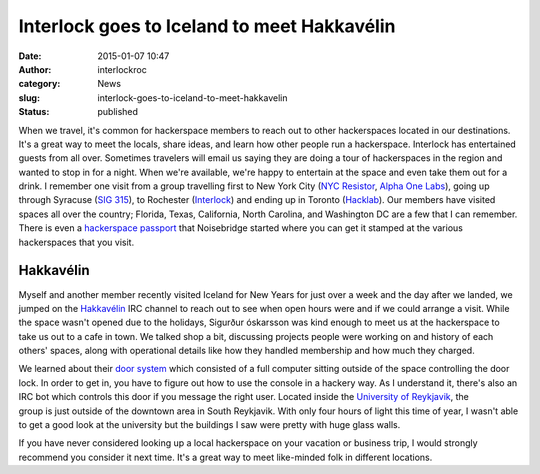 Interlock goes to Iceland to meet Hakkavélin
############################################
:date: 2015-01-07 10:47
:author: interlockroc
:category: News
:slug: interlock-goes-to-iceland-to-meet-hakkavelin
:status: published

When we travel, it's common for hackerspace members to reach out to
other hackerspaces located in our destinations. It's a great way to meet
the locals, share ideas, and learn how other people run a hackerspace.
Interlock has entertained guests from all over. Sometimes travelers will
email us saying they are doing a tour of hackerspaces in the region and
wanted to stop in for a night. When we're available, we're happy to
entertain at the space and even take them out for a drink. I remember
one visit from a group travelling first to New York City (`NYC
Resistor <http://www.nycresistor.com/>`__, `Alpha One
Labs <http://www.alphaonelabs.com/>`__), going up through Syracuse (`SIG
315 <http://sig315.org/>`__), to Rochester (`Interlock <#>`__) and
ending up in Toronto (`Hacklab <https://hacklab.to/>`__). Our members
have visited spaces all over the country; Florida, Texas, California,
North Carolina, and Washington DC are a few that I can remember. There
is even a `hackerspace
passport <https://www.noisebridge.net/wiki/passport>`__ that Noisebridge
started where you can get it stamped at the various hackerspaces that
you visit.

Hakkavélin\ |20141230_205213|
==============================

Myself and another member recently visited Iceland for New Years for
just over a week and the day after we landed, we jumped on the
`Hakkavélin <http://hakkavelin.is/>`__ IRC channel to reach out to see
when open hours were and if we could arrange a visit. While the space
wasn't opened due to the holidays, Sigurður óskarsson was kind enough to
meet us at the hackerspace to take us out to a cafe in town. We talked
shop a bit, discussing projects people were working on and history of
each others' spaces, along with operational details like how they
handled membership and how much they charged.

We learned about their `door
system <http://hakkavelin.is/post/74269934436/the-evolutionary-stages-of-the-door-bot>`__ which
consisted of a full computer sitting outside of the space controlling
the door lock. In order to get in, you have to figure out how to use the
console in a hackery way. As I understand it, there's also an IRC bot
which controls this door if you message the right user. Located inside
the `University of
Reykjavik <http://www.openstreetmap.org/#map=16/64.1243/-21.9251>`__,
the group is just outside of the downtown area in South Reykjavik. With
only four hours of light this time of year, I wasn't able to get a good
look at the university but the buildings I saw were pretty with huge
glass walls.

If you have never considered looking up a local hackerspace on your
vacation or business trip, I would strongly recommend you consider it
next time. It's a great way to meet like-minded folk in different
locations.

.. |20141230_205213| image:: {filename}wp-uploads/2015/01/20141230_205213-168x300.jpg
   :class: size-medium wp-image-1890 alignright
   :width: 168px
   :height: 300px
   :target: {filename}wp-uploads/2015/01/20141230_205213.jpg
